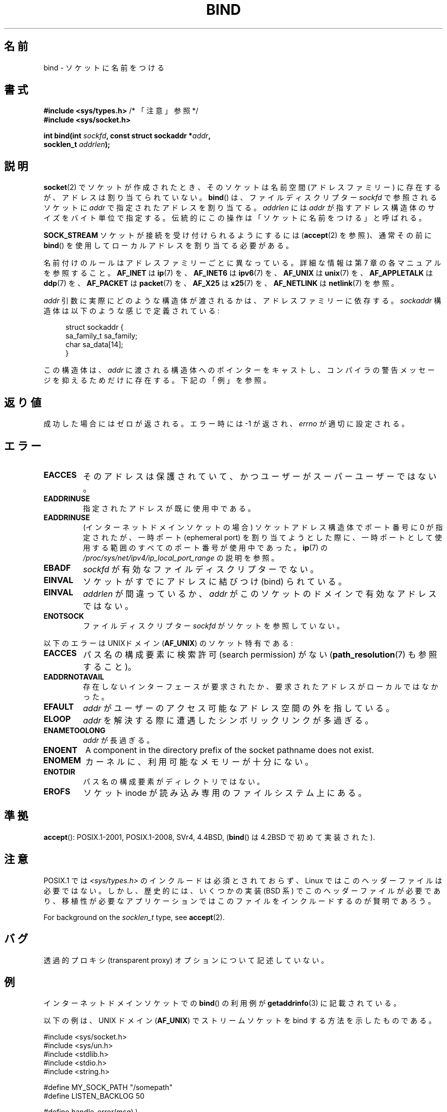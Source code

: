 .\" Copyright 1993 Rickard E. Faith (faith@cs.unc.edu)
.\" and Copyright 2005-2007, Michael Kerrisk <mtk.manpages@gmail.com>
.\" Portions extracted from /usr/include/sys/socket.h, which does not have
.\" any authorship information in it.  It is probably available under the GPL.
.\"
.\" %%%LICENSE_START(VERBATIM)
.\" Permission is granted to make and distribute verbatim copies of this
.\" manual provided the copyright notice and this permission notice are
.\" preserved on all copies.
.\"
.\" Permission is granted to copy and distribute modified versions of this
.\" manual under the conditions for verbatim copying, provided that the
.\" entire resulting derived work is distributed under the terms of a
.\" permission notice identical to this one.
.\"
.\" Since the Linux kernel and libraries are constantly changing, this
.\" manual page may be incorrect or out-of-date.  The author(s) assume no
.\" responsibility for errors or omissions, or for damages resulting from
.\" the use of the information contained herein.  The author(s) may not
.\" have taken the same level of care in the production of this manual,
.\" which is licensed free of charge, as they might when working
.\" professionally.
.\"
.\" Formatted or processed versions of this manual, if unaccompanied by
.\" the source, must acknowledge the copyright and authors of this work.
.\" %%%LICENSE_END
.\"
.\"
.\" Other portions are from the 6.9 (Berkeley) 3/10/91 man page:
.\"
.\" Copyright (c) 1983 The Regents of the University of California.
.\" All rights reserved.
.\"
.\" %%%LICENSE_START(BSD_4_CLAUSE_UCB)
.\" Redistribution and use in source and binary forms, with or without
.\" modification, are permitted provided that the following conditions
.\" are met:
.\" 1. Redistributions of source code must retain the above copyright
.\"    notice, this list of conditions and the following disclaimer.
.\" 2. Redistributions in binary form must reproduce the above copyright
.\"    notice, this list of conditions and the following disclaimer in the
.\"    documentation and/or other materials provided with the distribution.
.\" 3. All advertising materials mentioning features or use of this software
.\"    must display the following acknowledgement:
.\"     This product includes software developed by the University of
.\"     California, Berkeley and its contributors.
.\" 4. Neither the name of the University nor the names of its contributors
.\"    may be used to endorse or promote products derived from this software
.\"    without specific prior written permission.
.\"
.\" THIS SOFTWARE IS PROVIDED BY THE REGENTS AND CONTRIBUTORS ``AS IS'' AND
.\" ANY EXPRESS OR IMPLIED WARRANTIES, INCLUDING, BUT NOT LIMITED TO, THE
.\" IMPLIED WARRANTIES OF MERCHANTABILITY AND FITNESS FOR A PARTICULAR PURPOSE
.\" ARE DISCLAIMED.  IN NO EVENT SHALL THE REGENTS OR CONTRIBUTORS BE LIABLE
.\" FOR ANY DIRECT, INDIRECT, INCIDENTAL, SPECIAL, EXEMPLARY, OR CONSEQUENTIAL
.\" DAMAGES (INCLUDING, BUT NOT LIMITED TO, PROCUREMENT OF SUBSTITUTE GOODS
.\" OR SERVICES; LOSS OF USE, DATA, OR PROFITS; OR BUSINESS INTERRUPTION)
.\" HOWEVER CAUSED AND ON ANY THEORY OF LIABILITY, WHETHER IN CONTRACT, STRICT
.\" LIABILITY, OR TORT (INCLUDING NEGLIGENCE OR OTHERWISE) ARISING IN ANY WAY
.\" OUT OF THE USE OF THIS SOFTWARE, EVEN IF ADVISED OF THE POSSIBILITY OF
.\" SUCH DAMAGE.
.\" %%%LICENSE_END
.\"
.\" Modified Mon Oct 21 23:05:29 EDT 1996 by Eric S. Raymond <esr@thyrsus.com>
.\" Modified 1998 by Andi Kleen
.\" $Id: bind.2,v 1.3 1999/04/23 19:56:07 freitag Exp $
.\" Modified 2004-06-23 by Michael Kerrisk <mtk.manpages@gmail.com>
.\"
.\"*******************************************************************
.\"
.\" This file was generated with po4a. Translate the source file.
.\"
.\"*******************************************************************
.\"
.\" Japanese Version Copyright (c) 1996 Yosiaki Yanagihara
.\"         all rights reserved.
.\" Translated 1996-06-25, Yosiaki Yanagihara <yosiaki@bsd2.kbnes.nec.co.jp>
.\" Modified 1997-11-06, HANATAKA Shinya <hanataka@abyss.rim.or.jp>
.\" Modified 1999-08-02, HANATAKA Shinya <hanataka@abyss.rim.or.jp>
.\" Updated 2005-02-03, Yuichi SATO <ysato444@yahoo.co.jp>
.\" Updated 2005-12-26, Akihiro MOTOKI <amotoki@dd.iij4u.or.jp>
.\" Updated 2006-07-19, Akihiro MOTOKI <amotoki@dd.iij4u.or.jp>, LDP v2.36
.\" Updated 2007-06-13, Akihiro MOTOKI <amotoki@dd.iij4u.or.jp>, LDP v2.55
.\" Updated 2008-02-10, Akihiro MOTOKI <amotoki@dd.iij4u.or.jp>, LDP v2.77
.\"
.TH BIND 2 2020\-11\-01 Linux "Linux Programmer's Manual"
.SH 名前
bind \- ソケットに名前をつける
.SH 書式
.nf
\fB#include <sys/types.h>\fP          /* 「注意」参照 */
\fB#include <sys/socket.h>\fP
.PP
\fBint bind(int \fP\fIsockfd\fP\fB, const struct sockaddr *\fP\fIaddr\fP\fB,\fP
\fB         socklen_t \fP\fIaddrlen\fP\fB);\fP
.fi
.SH 説明
\fBsocket\fP(2)  でソケットが作成されたとき、そのソケットは名前空間 (アドレスファミリー) に 存在するが、アドレスは割り当てられていない。
\fBbind\fP()  は、ファイルディスクリプター \fIsockfd\fP で参照されるソケットに \fIaddr\fP で指定されたアドレスを割り当てる。
\fIaddrlen\fP には \fIaddr\fP が指すアドレス構造体のサイズをバイト単位で指定する。 伝統的にこの操作は 「ソケットに名前をつける」
と呼ばれる。
.PP
\fBSOCK_STREAM\fP ソケットが接続を受け付けられるようにするには (\fBaccept\fP(2)  を参照)、通常その前に \fBbind\fP()
を使用してローカルアドレスを割り当てる必要がある。
.PP
名前付けのルールはアドレスファミリーごとに異なっている。詳細な情報は 第 7 章の各マニュアルを参照すること。 \fBAF_INET\fP は
\fBip\fP(7)  を、 \fBAF_INET6\fP は \fBipv6\fP(7)  を、 \fBAF_UNIX\fP は \fBunix\fP(7)  を、
\fBAF_APPLETALK\fP は \fBddp\fP(7)  を、 \fBAF_PACKET\fP は \fBpacket\fP(7)  を、 \fBAF_X25\fP は
\fBx25\fP(7)  を、 \fBAF_NETLINK\fP は \fBnetlink\fP(7)  を参照。
.PP
\fIaddr\fP 引数に実際にどのような構造体が渡されるかは、 アドレスファミリーに依存する。 \fIsockaddr\fP
構造体は以下のような感じで定義されている:
.PP
.in +4n
.EX
struct sockaddr {
    sa_family_t sa_family;
    char        sa_data[14];
}
.EE
.in
.PP
この構造体は、 \fIaddr\fP に渡される構造体へのポインターをキャストし、 コンパイラの警告メッセージを抑えるためだけに存在する。
下記の「例」を参照。
.SH 返り値
成功した場合にはゼロが返される。エラー時には \-1 が返され、 \fIerrno\fP が適切に設定される。
.SH エラー
.TP 
\fBEACCES\fP
.\" e.g., privileged port in AF_INET domain
そのアドレスは保護されていて、かつユーザーがスーパーユーザーではない。
.TP 
\fBEADDRINUSE\fP
指定されたアドレスが既に使用中である。
.TP 
\fBEADDRINUSE\fP
(インターネットドメインソケットの場合) ソケットアドレス構造体でポート番号に 0 が指定されたが、 一時ポート (ephemeral port)
を割り当てようとした際に、 一時ポートとして使用する範囲のすべてのポート番号が使用中であった。 \fBip\fP(7) の
\fI/proc/sys/net/ipv4/ip_local_port_range\fP の説明を参照。
.TP 
\fBEBADF\fP
\fIsockfd\fP が有効なファイルディスクリプターでない。
.TP 
\fBEINVAL\fP
.\" This may change in the future: see
.\" .I linux/unix/sock.c for details.
ソケットがすでにアドレスに結びつけ (bind) られている。
.TP 
\fBEINVAL\fP
\fIaddrlen\fP が間違っているか、 \fIaddr\fP がこのソケットのドメインで有効なアドレスではない。
.TP 
\fBENOTSOCK\fP
ファイルディスクリプター \fIsockfd\fP がソケットを参照していない。
.PP
以下のエラーは UNIXドメイン (\fBAF_UNIX\fP)  のソケット特有である:
.TP 
\fBEACCES\fP
パス名の構成要素に検索許可 (search permission) がない (\fBpath_resolution\fP(7)  も参照すること)。
.TP 
\fBEADDRNOTAVAIL\fP
存在しないインターフェースが要求されたか、要求されたアドレスが ローカルではなかった。
.TP 
\fBEFAULT\fP
\fIaddr\fP がユーザーのアクセス可能なアドレス空間の外を指している。
.TP 
\fBELOOP\fP
\fIaddr\fP を解決する際に遭遇したシンボリックリンクが多過ぎる。
.TP 
\fBENAMETOOLONG\fP
\fIaddr\fP が長過ぎる。
.TP 
\fBENOENT\fP
A component in the directory prefix of the socket pathname does not exist.
.TP 
\fBENOMEM\fP
カーネルに、利用可能なメモリーが十分にない。
.TP 
\fBENOTDIR\fP
パス名の構成要素がディレクトリではない。
.TP 
\fBEROFS\fP
ソケット inode が読み込み専用のファイルシステム上にある。
.SH 準拠
.\" SVr4 documents an additional
.\" .B ENOSR
.\" general error condition, and
.\" additional
.\" .B EIO
.\" and
.\" .B EISDIR
.\" UNIX-domain error conditions.
\fBaccept\fP(): POSIX.1\-2001, POSIX.1\-2008, SVr4, 4.4BSD, (\fBbind\fP() は 4.2BSD
で初めて実装された).
.SH 注意
POSIX.1 では \fI<sys/types.h>\fP のインクルードは必須とされておらず、 Linux
ではこのヘッダーファイルは必要ではない。 しかし、歴史的には、いくつかの実装 (BSD 系) でこのヘッダーファイルが
必要であり、移植性が必要なアプリケーションではこのファイルを インクルードするのが賢明であろう。
.PP
For background on the \fIsocklen_t\fP type, see \fBaccept\fP(2).
.SH バグ
.\" FIXME Document transparent proxy options
透過的プロキシ (transparent proxy) オプションについて記述していない。
.SH 例
インターネットドメインソケットでの \fBbind\fP()  の利用例が \fBgetaddrinfo\fP(3)  に記載されている。
.PP
.\" listen.7 refers to this example.
.\" accept.7 refers to this example.
.\" unix.7 refers to this example.
以下の例は、UNIX ドメイン (\fBAF_UNIX\fP)  でストリームソケットを bind する方法を示したものである。
.PP
.EX
#include <sys/socket.h>
#include <sys/un.h>
#include <stdlib.h>
#include <stdio.h>
#include <string.h>

#define MY_SOCK_PATH "/somepath"
#define LISTEN_BACKLOG 50

#define handle_error(msg) \e
    do { perror(msg); exit(EXIT_FAILURE); } while (0)

int
main(int argc, char *argv[])
{
    int sfd, cfd;
    struct sockaddr_un my_addr, peer_addr;
    socklen_t peer_addr_size;

    sfd = socket(AF_UNIX, SOCK_STREAM, 0);
    if (sfd == \-1)
        handle_error("socket");

    memset(&my_addr, 0, sizeof(my_addr));
                        /* Clear structure */
    my_addr.sun_family = AF_UNIX;
    strncpy(my_addr.sun_path, MY_SOCK_PATH,
            sizeof(my_addr.sun_path) \- 1);

    if (bind(sfd, (struct sockaddr *) &my_addr,
            sizeof(my_addr)) == \-1)
        handle_error("bind");

    if (listen(sfd, LISTEN_BACKLOG) == \-1)
        handle_error("listen");

    /* Now we can accept incoming connections one
       at a time using accept(2) */

    peer_addr_size = sizeof(peer_addr);
    cfd = accept(sfd, (struct sockaddr *) &peer_addr,
                 &peer_addr_size);
    if (cfd == \-1)
        handle_error("accept");

    /* Code to deal with incoming connection(s)... */

    /* When no longer required, the socket pathname, MY_SOCK_PATH
       should be deleted using unlink(2) or remove(3) */
}
.EE
.SH 関連項目
\fBaccept\fP(2), \fBconnect\fP(2), \fBgetsockname\fP(2), \fBlisten\fP(2), \fBsocket\fP(2),
\fBgetaddrinfo\fP(3), \fBgetifaddrs\fP(3), \fBip\fP(7), \fBipv6\fP(7),
\fBpath_resolution\fP(7), \fBsocket\fP(7), \fBunix\fP(7)
.SH この文書について
この man ページは Linux \fIman\-pages\fP プロジェクトのリリース 5.10 の一部である。プロジェクトの説明とバグ報告に関する情報は
\%https://www.kernel.org/doc/man\-pages/ に書かれている。
